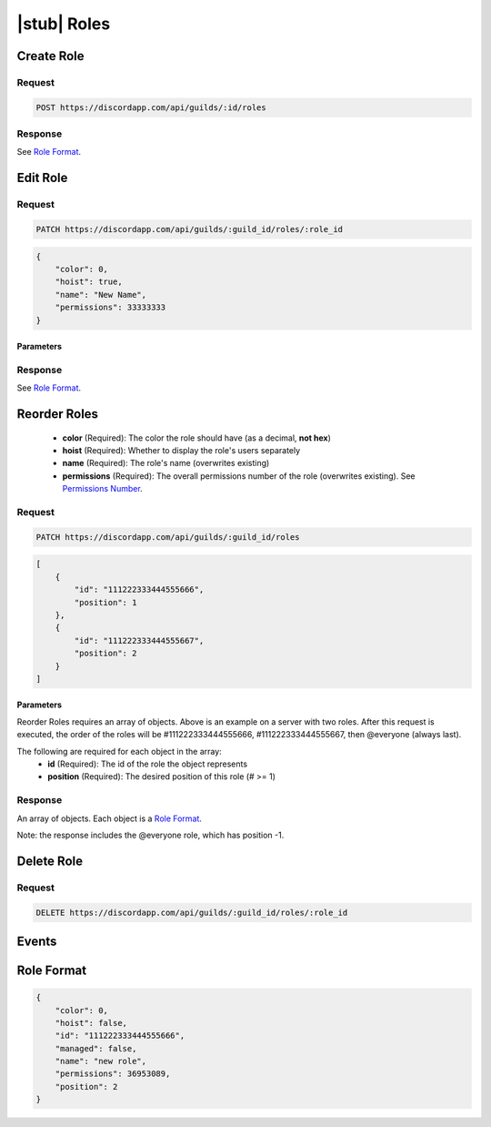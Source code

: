 |stub| Roles
============

Create Role
-----------

Request
~~~~~~~

.. code-block:: http

    POST https://discordapp.com/api/guilds/:id/roles

Response
~~~~~~~~

See `Role Format`_.



Edit Role
---------

Request
~~~~~~~

.. code-block:: http

    PATCH https://discordapp.com/api/guilds/:guild_id/roles/:role_id

.. code-block:: json

    {
        "color": 0,
        "hoist": true,
        "name": "New Name",
        "permissions": 33333333
    }

Parameters
^^^^^^^^^^

Response
~~~~~~~~

See `Role Format`_.



Reorder Roles
---------

    - **color** (Required): The color the role should have (as a decimal, **not hex**)
    - **hoist** (Required): Whether to display the role's users separately
    - **name** (Required): The role's name (overwrites existing)
    - **permissions** (Required): The overall permissions number of the role (overwrites existing). See `Permissions Number <../channels/permissions.html#permissions-number>`_.

Request
~~~~~~~

.. code-block:: http

    PATCH https://discordapp.com/api/guilds/:guild_id/roles

.. code-block:: json

    [
        {
            "id": "111222333444555666",
            "position": 1
        },
        {
            "id": "111222333444555667",
            "position": 2
        }
    ]

Parameters
^^^^^^^^^^

Reorder Roles requires an array of objects. Above is an example on a server with two roles. After this request is executed, the order of the roles will be #111222333444555666, #111222333444555667, then @everyone (always last).

The following are required for each object in the array:
    - **id** (Required): The id of the role the object represents
    - **position** (Required): The desired position of this role (# >= 1)

Response
~~~~~~~~

An array of objects. Each object is a `Role Format`_.

Note: the response includes the @everyone role, which has position -1.



Delete Role
-----------

Request
~~~~~~~

.. code-block:: http

    DELETE https://discordapp.com/api/guilds/:guild_id/roles/:role_id

Events
------



Role Format
-----------

.. code-block:: json

    {
        "color": 0,
        "hoist": false,
        "id": "111222333444555666",
        "managed": false,
        "name": "new role",
        "permissions": 36953089,
        "position": 2
    }